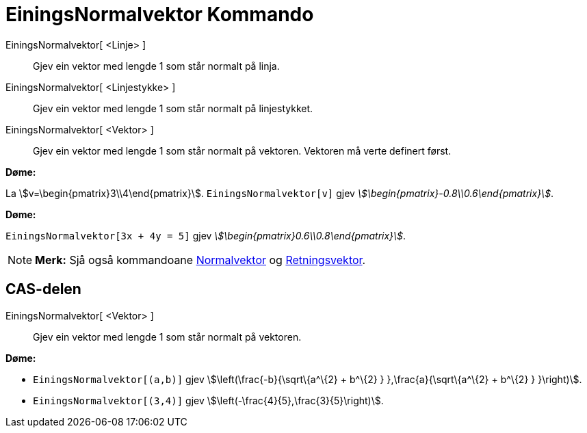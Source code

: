 = EiningsNormalvektor Kommando
:page-en: commands/UnitPerpendicularVector
ifdef::env-github[:imagesdir: /nn/modules/ROOT/assets/images]

EiningsNormalvektor[ <Linje> ]::
  Gjev ein vektor med lengde 1 som står normalt på linja.
EiningsNormalvektor[ <Linjestykke> ]::
  Gjev ein vektor med lengde 1 som står normalt på linjestykket.
EiningsNormalvektor[ <Vektor> ]::
  Gjev ein vektor med lengde 1 som står normalt på vektoren. Vektoren må verte definert først.

[EXAMPLE]
====

*Døme:*

La stem:[v=\begin{pmatrix}3\\4\end{pmatrix}]. `++EiningsNormalvektor[v]++` gjev
_stem:[\begin{pmatrix}-0.8\\0.6\end{pmatrix}]_.

====

[EXAMPLE]
====

*Døme:*

`++EiningsNormalvektor[3x + 4y = 5]++` gjev _stem:[\begin{pmatrix}0.6\\0.8\end{pmatrix}]_.

====

[NOTE]
====

*Merk:* Sjå også kommandoane xref:/commands/Normalvektor.adoc[Normalvektor] og
xref:/commands/Retningsvektor.adoc[Retningsvektor].

====

== CAS-delen

EiningsNormalvektor[ <Vektor> ]::
  Gjev ein vektor med lengde 1 som står normalt på vektoren.

[EXAMPLE]
====

*Døme:*

* `++EiningsNormalvektor[(a,b)]++` gjev stem:[\left(\frac{-b}{\sqrt\{a^\{2} + b^\{2} } },\frac{a}{\sqrt\{a^\{2} +
b^\{2} } }\right)].
* `++EiningsNormalvektor[(3,4)]++` gjev stem:[\left(-\frac{4}{5},\frac{3}{5}\right)].

====

